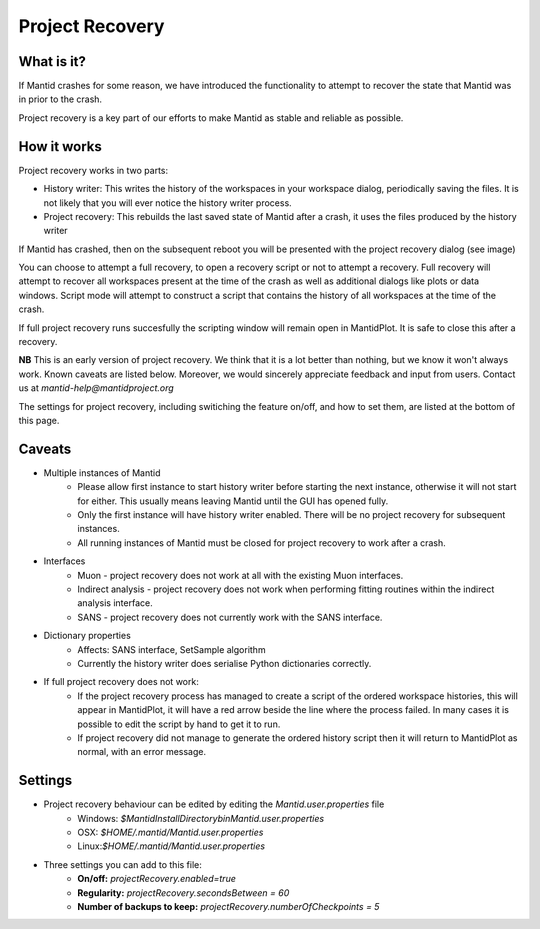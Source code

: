 .. _Project Recovery:

Project Recovery
================

What is it?
-----------

If Mantid crashes for some reason, we have introduced the functionality to attempt to recover the state that Mantid was in prior to the crash.

Project recovery is a key part of our efforts to make Mantid as stable and reliable as possible.

How it works
------------

Project recovery works in two parts:

* History writer: This writes the history of the workspaces in your workspace dialog, periodically saving the files. It is not likely that you will ever notice the history writer process.
* Project recovery: This rebuilds the last saved state of Mantid after a crash, it uses the files produced by the history writer

If Mantid has crashed, then on the subsequent reboot you will be presented with the project recovery dialog (see image)

.. image:: ../images/ProjectRecoveryDialog.png
    :width: 400px
    :align: center
    :alt: alternate text

You can choose to attempt a full recovery, to open a recovery script or not to attempt a recovery. Full recovery will attempt to recover all workspaces present at the time of the crash as well as additional dialogs like plots or data windows. Script mode will attempt to construct a script that contains the history of all workspaces at the time of the crash. 

If full project recovery runs succesfully the scripting window will remain open in MantidPlot. It is safe to close this after a recovery.

**NB** This is an early version of project recovery. We think that it is a lot better than nothing, but we know it won't always work. Known caveats are listed below. Moreover, we would sincerely appreciate feedback and input from users. Contact us at `mantid-help@mantidproject.org` 

The settings for project recovery, including switiching the feature on/off, and how to set them, are listed at the bottom of this page.

Caveats
-------

* Multiple instances of Mantid
	* Please allow first instance to start history writer before starting the next instance, otherwise it will not start for either. This usually means leaving Mantid until the GUI has opened fully.
	* Only the first instance will have history writer enabled. There will be no project recovery for subsequent instances.
	* All running instances of Mantid must be closed for project recovery to work after a crash.

* Interfaces
	* Muon - project recovery does not work at all with the existing Muon interfaces.
	* Indirect analysis - project recovery does not work when performing fitting routines within the indirect analysis interface.
	* SANS - project recovery does not currently work with the SANS interface.

* Dictionary properties
	* Affects: SANS interface, SetSample algorithm
	* Currently the history writer does serialise Python dictionaries correctly. 

* If full project recovery does not work:
	* If the project recovery process has managed to create a script of the ordered workspace histories, this will appear in MantidPlot, it will have a red arrow beside the line where the process failed. In many cases it is possible to edit the script by hand to get it to run.
	* If project recovery did not manage to generate the ordered history script then it will return to MantidPlot as normal, with an error message.
 
	
Settings
--------

* Project recovery behaviour can be edited by editing the `Mantid.user.properties` file
	* Windows: `$MantidInstallDirectory\bin\Mantid.user.properties`
	*  OSX: `$HOME/.mantid/Mantid.user.properties`
	*  Linux:`$HOME/.mantid/Mantid.user.properties` 
	

* Three settings you can add to this file:
	* **On/off:** `projectRecovery.enabled=true`
	* **Regularity:** `projectRecovery.secondsBetween = 60`
	* **Number of backups to keep:** `projectRecovery.numberOfCheckpoints = 5`

.. categories:: Concepts